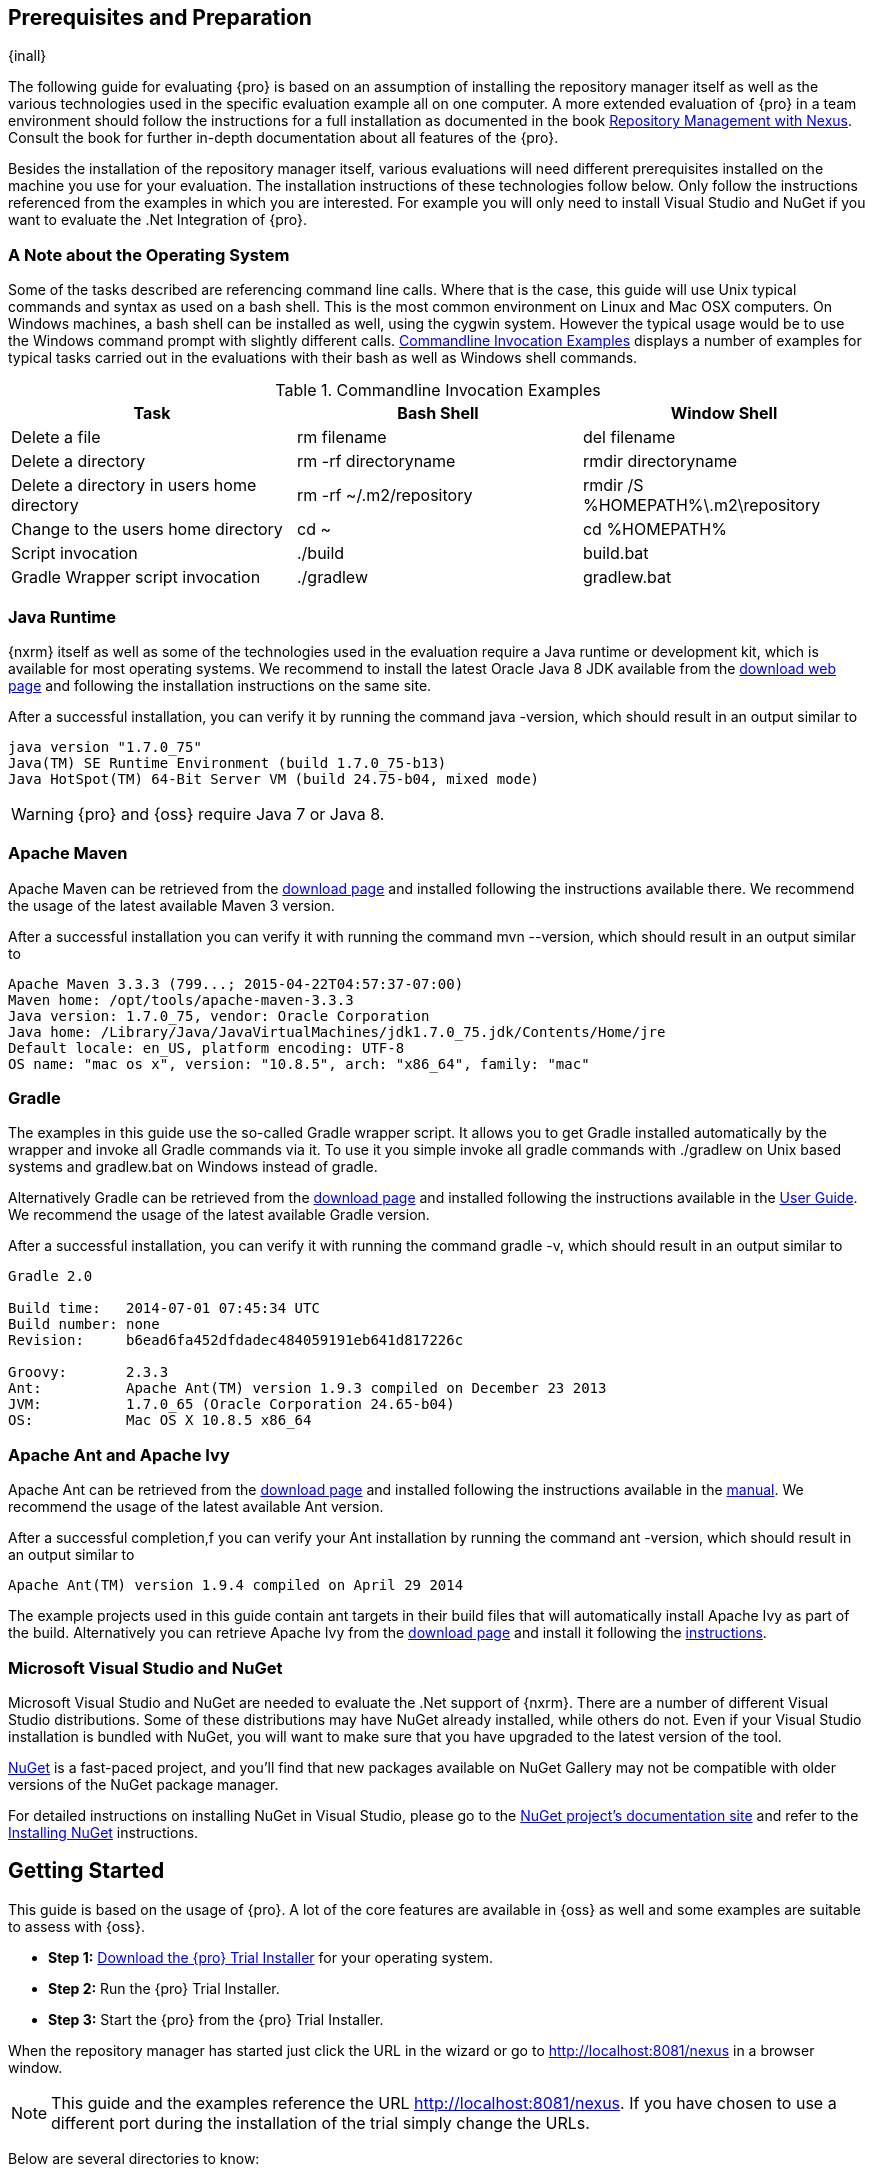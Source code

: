 == Prerequisites and Preparation

{inall}

The following guide for evaluating {pro} is based on an assumption of installing the repository manager itself as
well as the various technologies used in the specific evaluation example all on one computer. A more extended
evaluation of {pro} in a team environment should follow the instructions for a full installation as documented in
the book http://links.sonatype.com/products/nexus/pro/docs[Repository Management with Nexus]. Consult the book for
further in-depth documentation about all features of the {pro}.

Besides the installation of the repository manager itself, various evaluations will need different prerequisites
installed on the machine you use for your evaluation. The installation instructions of these technologies follow
below. Only follow the instructions referenced from the examples in which you are interested. For example you will
only need to install Visual Studio and NuGet if you want to evaluate the .Net Integration of {pro}.

=== A Note about the Operating System

Some of the tasks described are referencing command line calls. Where
that is the case, this guide will use Unix typical commands and syntax
as used on a bash shell. This is the most common environment on Linux
and Mac OSX computers. On Windows machines, a bash shell can be
installed as well, using the cygwin system. However the typical
usage would be to use the Windows command prompt with slightly different
calls. <<tbl-command-line>> displays a number of examples for typical
tasks carried out in the evaluations with their bash as well as
Windows shell commands.

[[tbl-command-line]]
.Commandline Invocation Examples
[options="header"]
|======================
|Task | Bash Shell | Window Shell 
| Delete a file          | +rm filename+                 | +del filename+
| Delete a directory | +rm -rf directoryname+  | +rmdir directoryname+
| Delete a directory in users home directory | +rm -rf
  ~/.m2/repository+  | +rmdir /S %HOMEPATH%\.m2\repository+
| Change to the users home directory | +cd ~+ | +cd %HOMEPATH%+
| Script invocation | +./build+ | +build.bat+
| Gradle Wrapper script invocation | +./gradlew+ | +gradlew.bat+
|======================

=== Java Runtime

{nxrm} itself as well as some of the technologies used in the evaluation require a Java runtime or development kit,
which is available for most operating systems. We recommend to install the latest Oracle Java 8 JDK available from
the http://www.oracle.com/technetwork/java/javase/downloads/index.html[download web page] and following the
installation instructions on the same site.

After a successful installation, you can verify it by running the command +java -version+, which should result in
an output similar to

----
java version "1.7.0_75"
Java(TM) SE Runtime Environment (build 1.7.0_75-b13)
Java HotSpot(TM) 64-Bit Server VM (build 24.75-b04, mixed mode)
----

WARNING: {pro} and {oss} require Java 7 or Java 8.

[[eval-prereq-maven]]
=== Apache Maven

Apache Maven can be retrieved from the
 http://maven.apache.org/download.html[download page] and installed
following the instructions available there. We recommend the usage of
the latest available Maven 3 version. 

After a successful installation you can verify it with running the
command +mvn --version+, which should result in an output similar to

----
Apache Maven 3.3.3 (799...; 2015-04-22T04:57:37-07:00)
Maven home: /opt/tools/apache-maven-3.3.3
Java version: 1.7.0_75, vendor: Oracle Corporation
Java home: /Library/Java/JavaVirtualMachines/jdk1.7.0_75.jdk/Contents/Home/jre
Default locale: en_US, platform encoding: UTF-8
OS name: "mac os x", version: "10.8.5", arch: "x86_64", family: "mac"
----

[[eval-prereq-gradle]]
=== Gradle

The examples in this guide use the so-called Gradle wrapper script. It
allows you to get Gradle installed automatically by the wrapper and
invoke all Gradle commands via it. To use it you simple invoke all
gradle commands with +./gradlew+ on Unix based systems and
+gradlew.bat+ on Windows instead of +gradle+.

Alternatively Gradle can be retrieved from the
http://www.gradle.org/downloads[download page] and installed following
the instructions available in the
http://www.gradle.org/docs/current/userguide/installation.html[User
Guide]. We recommend the usage of the latest available Gradle version.

After a successful installation, you can verify it with running the
command +gradle -v+, which should result in an output similar to

----
Gradle 2.0

Build time:   2014-07-01 07:45:34 UTC
Build number: none
Revision:     b6ead6fa452dfdadec484059191eb641d817226c

Groovy:       2.3.3
Ant:          Apache Ant(TM) version 1.9.3 compiled on December 23 2013
JVM:          1.7.0_65 (Oracle Corporation 24.65-b04)
OS:           Mac OS X 10.8.5 x86_64
----

[[eval-prereq-antivy]]
=== Apache Ant and Apache Ivy

Apache Ant can be retrieved from the
http://ant.apache.org/bindownload.cgi[download page] and installed
following the instructions available in the
http://ant.apache.org/manual/index.html[manual]. We recommend the
usage of the latest available Ant version.

After a successful completion,f you can verify your Ant installation
by running the command +ant -version+, which should result in an
output similar to

----
Apache Ant(TM) version 1.9.4 compiled on April 29 2014
----

The example projects used in this guide contain ant targets in their build files
that will automatically install Apache Ivy as part of the
build. Alternatively you can retrieve Apache Ivy from the
http://ant.apache.org/ivy/download.cgi[download page] and install it following the
http://ant.apache.org/ivy/history/latest-milestone/install.html[instructions].

[[eval-prereq-nuget]]
=== Microsoft Visual Studio and NuGet

Microsoft Visual Studio and NuGet are needed to evaluate the .Net
support of {nxrm}. There are a number of different Visual
Studio distributions.  Some of these distributions may have NuGet
already installed, while others do not.  Even if your Visual Studio
installation is bundled with NuGet, you will want to make sure that
you have upgraded to the latest version of the tool.

http://www.nuget.org/[NuGet] is a fast-paced project, and you'll find that
new packages available on NuGet Gallery may not be compatible with
older versions of the NuGet package manager.

For detailed instructions on installing NuGet in Visual Studio, please
go to the http://docs.nuget.org/[NuGet project's documentation site]
and refer to the
http://docs.nuget.org/docs/start-here/installing-nuget[Installing
NuGet] instructions.

[[eval-getting-started]]
== Getting Started

This guide is based on the usage of {pro}. A lot of the
core features are available in {oss} as well and some
examples are suitable to assess with {oss}.

* *Step 1:*
   http://links.sonatype.com/products/nexus/pro/trial[Download
   the {pro} Trial Installer] for your operating system.

* *Step 2:* Run the {pro} Trial Installer.

* *Step 3:* Start the {pro} from the {pro} Trial Installer.

When the repository manager has started just click the URL in the wizard or go to
http://localhost:8081/nexus[http://localhost:8081/nexus] in a browser window.

NOTE: This guide and the examples reference the  URL
http://localhost:8081/nexus. If you have chosen to use a different
port during the installation of the trial simply change the URLs.

Below are several directories to know:

Installation Directory: This is where the application files are installed on your system. We refer to this as
*<nexus_install>*.

Work Directory: This directory contains your specific repository manager instance configuration files. We refer to
this as *<nexus_work>*.

Eval Guide Directory: This directory contains supporting sample project
files and this document. We refer to this as *<nexus_eval>*.

NOTE: You can locate these directories by viewing the Control Panel.

In case something goes wrong and the repository manager seems to be unavailable, you can examine the following two
log files to diagnose problems.

----
<nexus_work>/logs/nexus-launcher.log
<nexus_work>/logs/nexus.log
----

The repository manager tries to listen on port 8081. If you have another application listening on this port, the
repository manager will not be able to start. You can change the port the repository manager listens on. Open this
file

----
<nexus_install>/conf/nexus.properties 
----

Edit the line that looks like this:

----
application-port=8081
----

For example, to access the repository manager on port 9090 instead, change the line to

----
application-port=9090
----

Save the file and restart the repository manager.

=== Activating Your {pro} Trial

Once the repository manager is started and you are accessing the user interface the first time, you will see the
trial activation form. Provide your full name, email address, organization, and location and click on 'Submit
Activation Request'.

You will immediately receive an email from Sonatype with the subject
“Your {pro} Trial License,” which contains your trial
license key. Paste this license key into the license field in the
{pro} user interface. Click 'Activate' to activate your
14-day {pro} trial. Once your trial is activated, you will
be presented with the user interface.

=== Logging in as an Administrator

After activating your repository manager install, you can log into the user interface as an administrator. Go to
http://localhost:8081/nexus/ and click on the Login button in the upper right-hand corner of the interface.

.{pro} User Interface with Login 
image::figs/web/eval-login.png[scale=40]

The default administrator username is +admin+ and password is
+admin123+.

The {pro} Trial evaluation guide assumes that you are
logged in as an administrator.

=== Getting Started with Your {pro} Evaluation

To make it easier to evaluate {pro}, we’ve created a set of projects to demonstrate the features of {oss} and
{pro}.  These example projects are bundled with the trial installer for your convenience.

In addition, they are available as the nexus-book-examples project on
GitHub at https://github.com/sonatype/nexus-book-examples for you to
download and inspect separately, if desired. The latest version of all
the examples is available as a zip archive at
https://github.com/sonatype/nexus-book-examples/archive/master.zip.

When you downloaded the trial distribution of {pro}, your server is also preconfigured to demonstrate important
features.

The trial distribution contains the following customizations:

* {pro} has been preconfigured to download the search index from the Central Repository.

* A Staging profile has been configured to demonstrate release management.

* {pro} proxies NuGet Gallery so that you can quickly evaluate support for .NET development.

[[eval-proxy-publish]]
== The Basics: Proxying and Publishing

{inall}

[quote, Build Engineer, Financial Industry]
____
After a few weeks the importance of having a repository manager is so
obvious no one on my team can believe we used to develop software
without one.
____

If you are new to repository management, the first step is to evaluate
the two basic benefits of running a repository manager: proxying and
publishing. 

You can reap these benefits with any Java/JVM build system that
includes declarative dependency management and understands the Maven
repository format. In the following we are going to cover the details
for Apache Maven, Gradle and Apache Ant/Apache Ivy based builds. Build
tools like SBT, Leiningen, Gant/Grails and others can be configured to
do the same and get access to the same benefits.



[[eval-proxy]]
=== Proxying Components

If you use a dependency in your software, your build downloads components from a remote repository, such as the
http://search.maven.org[Central Repository] and others. Your systems depend on these components. If one of these
critical remote repositories becomes unavailable, your productivity can grind to a halt.

This is where {nxrm} can help. {nxrm} is preconfigured to proxy the Central Repository, and other remote
repositories can be easily added. Once set up, the repository manager maintains a local cache of the needed
components from the remote repositories for you. Your build is more reliable when all the components you require
are cached by the repository manager. It is providing you with dramatic efficiency and speed improvements across
your entire development effort.

*In this example, you will...*

* Configure your build to download components from the repository manager.

* Pre-cache dependencies and build components with an initial build.

* Note organization-wide improvements in build reliability.

*Let's get started using the provided scripts:*

The eval bundle includes an installation of Apache Maven as well
scripts that isolate your evaluation from the rest of your system and
make it extremely easy for you to follow. The Gradle examples use a
wrapper script to allow you to simply follow the example. To follow
the Ant/Ivy examples you will have to install Apache Ant as explained
in <<eval-prereq-antivy>>.

. Go to the evaluation guide directory you configured during the
  {pro} install, which is named evalguide by default and
  can be found in your users home directory, and run the command:
+
----
$ cd maven
$ ./build -f simple-project/pom.xml clean install
----
+
To use Apache Maven or if you want to try Gradle use
+
---- 
$ cd gradle/simple-project
$ ./gradlew build
----
+ 
With Apache Ant and Ivy you can run
+
----
$ cd ant-ivy/simple-project
$ ant jar
----


. As the project builds, you will notice that all components are downloaded from your local repository manager
instance installed with requests from Apache Maven:
+
----
Downloading: http://localhost:8081/nexus/content/groups/public/org
  /apache/maven/plugins/maven-clean-plugin/2.5/maven-clean-plugin-2.5.pom
Downloaded: http://localhost:8081/nexus/content/groups/public/org
  /apache/maven/plugins/maven-clean-plugin/2.5/maven-clean-plugin-2.5.pom 
  (4 KB at 1.3 KB/sec)
...
----
+ 
Here are examples from Gradle:
+
----
Download http://localhost:8081/nexus/content/groups/public/org/
  codehaus/jackson/jackson-core-asl/1.8.0/jackson-core-asl-1.8.0.jar
Download http://localhost:8081/nexus/content/groups/public/org/
  codehaus/jackson/jackson-mapper-asl/1.8.0/jackson-mapper-asl-1.8.0.jar
Download http://localhost:8081/nexus/content/groups/public/com/
  google/sitebricks/sitebricks-converter/0.8.5/sitebricks-converter-0.8.5.jar
...
----
+
Here are examples from Apache Ivy:
+
----
[ivy:retrieve] downloading http://localhost:8081/nexus/content/
  groups/public/asm/asm-commons/3.2/asm-commons-3.2.jar ...
[ivy:retrieve] .. (32kB)
[ivy:retrieve] .. (0kB)
[ivy:retrieve] 	[SUCCESSFUL ] asm#asm-commons;3.2!asm-commons.jar (313ms)
...
----



. After the build has successfully completed, delete the local Maven
  repository cache in the eval guide directory and rerun the build as before
+
----
$ cd maven
$ rm -rf repository
----
+ 
Delete the Gradle cache with 
+
----
$ rm -rf ~/.gradle
----
+
Delete the Ivy cache with
+
----
$ ant clean-cache clean
----

. Notice how the downloads are occurring much faster. The components are no longer retrieved from the remote
  repositories before being served by the repository manager, but they are supplied straight from the proxy
  repository cache.

. To verify that components are being cached in the repository manager, open the Repositories panel by clicking on
  'Repositories' in the left-hand main menu. Once the list of repositories is displayed, select Central. Click on
  the 'Browse Storage' tab and observe the tree of components downloaded and successfully cached in the repository
  manager.

*Alternatively using your own Apache Maven setup:*

. Ensure that Apache Maven is installed as a prerequisite as documented in <<eval-prereq-maven>>.

. Go to the evaluation guide directory you configured during the {pro} install and configure Maven to access the
  repository manager with the provided 'settings.xml'. Ensure to back up any existing settings file and adapt the
  port in the mirror url, if you have chosen to use a different port than 8081 in the trial installer.
+
----
$ cp maven/settings/settings.xml ~/.m2/
----

. Optionally, if you do not want to use the default local repository location of Maven in `~/.m2/repository`,
  change the localRepository settings in the settings.xml file to an absolute path.

.  Build the simple-project, and observe the downloads from the repository manager.
+
----
$ cd maven/simple-project/
$ mvn clean install
----

. After the build has successfully completed, delete the local Maven repository cache and rerun the build. Notice
  the improved build performance and the cached components in the repository manager.
+
----
$ rm -rf ~/.m2/repository
----


.Conclusion
****
Your builds will be faster and more reliable now that you are caching components in {pro} and retrieving them from
there. Once {pro} has cached a component locally, there is no need to make another roundtrip to the remote
repository server. The caching benefits all tools configured to access the repository manager.
****

=== Publishing Components

{pro} makes it easier to share components internally. How do you distribute and deploy your own applications?
Without a repository manager, internal code is often distributed and deployed using an SCM, a shared file system,
or some other inefficient method for sharing binary components.

With {pro} you create hosted repositories, giving you a place to upload your own component. You can then feed your
components back into the same repositories referenced by all developers in your organization.

*In this example, you will...*

* Publish a component to {pro}.

* Watch another project download this component as a dependency from the repository manager.

*Let's get started using the provided scripts:*

. Follow the proxying evaluation example from <<eval-proxy>>.

. Go to the evaluation guide directory and publish the
simple-project to the repository manager with the Maven wrapper script.
+
----
$ cd maven
$ ./build -f simple-project/pom.xml clean deploy
----
+
With your own Maven installation you can use 
+
----
$ cd maven/simple-project/
$ mvn clean deploy
----
+ 
To deploy the project with Gradle, you can run the commands 
+
----
$ cd gradle/simple-project
$ ./gradlew upload
----
+ 
The equivalent Ant invocation is
+
----
$ cd ant-ivy/simple-project
$ ant deploy
----


. The simple-project has been preconfigured to publish its build output in the form of a JAR component to your
  local instance of {pro}.

. Observe how the build tools log the deployment to the repository manager, e.g., Maven
+
----
Uploading: http://localhost:8081/nexus/content/repositories/snapshots/
  org/sonatype/nexus/examples/simple-project/1.0.0-SNAPSHOT/
  simple-project-1.0.0-20130311.231302-1.jar
Uploaded: http://localhost:8081/nexus/content/repositories/snapshots/
  org/sonatype/nexus/examples/simple-project/1.0.0-SNAPSHOT/
  simple-project-1.0.0-20130311.231302-1.jar (3 KB at 38.2 KB/sec)
----
+
Gradle
+
----
Uploading:
org/sonatype/nexus/examples/simple-project/1.0-SNAPSHOT/
  simple-project-1.0-20130306.173412-1.jar 
to repository remote at
http://localhost:8081/nexus/content/repositories/snapshots
----
+ 
or Ivy
+
----
[ivy:publish] :: publishing :: org.sonatype.nexus.examples#simple-project
[ivy:publish] 	published simple-project to http://localhost:8081
  /nexus/content/repositories/snapshots/org/sonatype/nexus/examples/
  simple-project/1.0-SNAPSHOT/simple-project-1.0-SNAPSHOT.jar
----

. To verify that the simple-project component was deployed to repository manager, click on Repositories and then
  select the Snapshots repository. Select the +Browse Storage+ tab as shown in this illustration.
+
.Successfully Deployed Components in the Snapshots Repository
image::figs/web/eval-publish.png[scale=50]


. Once this component has been published, return to the evaluation
  sample projects directory and run a build of another-project:
+
----
$ cd maven
$ build -f another-project/pom.xml clean install
----
+
With your own Maven installation you can use 
+
----
$ cd maven/another-project
$ mvn clean install
----
+ 
To build the second project with Gradle, simply use
+
----
$ cd gradle/another-project
$ ./gradlew build
----
+
Perform the same action with Ant using
+
----
$ cd ant-ivy/another-project
$ ant jar
----



. This second project has a dependency on the first
  project declared in the Maven pom.xml with
+
----
<dependency>
  <groupId>org.sonatype.nexus.examples</groupId>
  <artifactId>simple-project</artifactId>
  <version>1.0.0-SNAPSHOT</version>
</dependency>
----
+
and in the Gradle build.gradle file as 
+
----
dependencies {
    compile "org.sonatype.nexus.examples:simple-project:1.0.0-SNAPSHOT"
} 
----
+
Ivy declares the dependency in ivy.xml and it looks like this
+
----
<dependencies>
  <dependency org="org.sonatype.nexus.examples" name="simple-project"
      rev="1.0.0-SNAPSHOT"/>
</dependencies>
----
+
During the build, it is relying on the repository manager when it attempts to retrieve the component from
  simple-project.

Now that you are sharing components of your projects internally, you
do not need to build each other's software projects anymore. You can
focus on writing the code for your own components and the integration
of all components to create a larger software component. In fact, it
does not even matter which build tool created the component, since
the Maven repository format is understood by all of them.

.Conclusion
**** 
{oss} and {pro} can serve as an important tool for collaboration
between different developers and different development groups. It removes the
need to store binaries in source control or shared filesystems and makes
collaboration more efficient.
****

== Governance 

{inrmonly}

=== Identify Insecure OSS Components In {pro}

The Repository Health Check in {pro} turns your
repository manager into the first line of defence against security
vulnerabilities. {pro} scans components and finds cached
components with known vulnerabilities from the Common Vulnerabilities
and Exposures (CVE) database. You can get an immediate view of your
exposure from the Repository Health Check summary report with
vulnerabilities grouped by severity according to the Common Vulnerability
Scoring System (CVSS).

As your developers download components, they may be unwittingly downloading components with critical security
vulnerabilities that might expose your applications to known exploits. According to a joint study by Aspect
Security and Sonatype released in 2012, Global 500 corporations downloaded 2.8 million flawed components in one
year. The repository manager becomes an effective way to discover flawed components in your repositories allowing
you to avoid falling victim to known exploits.

.Repository Heath Check Summary
image::figs/web/eval-rhc-overview.png[scale=50]

*In this example, you will...*

* Start an analysis of all components proxied from the Central
  Repository.

* Inspect the number of security vulnerabilities found.

*Let's get started*

. Follow the proxying examples in <<eval-proxy-publish>> to seed the Central proxy repository of your repository
  manager instance. These examples include several components with security vulnerabilities and license issues as
  dependencies.

. Once your repository manager instance has cached the components, open the user interface, log in as
administrator and click on the green Analyze button next to your Central proxy repository.

. After the completion of the analysis, the button will change into an
  indicator of the number of security and license issues found.

. Hover your mouse over the indicator and the repository manager will show you a summary report detailing the
number and type of security vulnerabilities present in you repository.

. Optionally, build some of your own applications to get further
  components proxied and see if additional security issues appear.


.Security Vulnerability Summary Display from Repository Health Check
image::figs/web/eval-security.png[scale=60]

{pro} users gain access to further details about all the
components with security vulnerabilities, including their repository
coordinates to uniquely identify the component as well as links to the
vulnerability database records for further details.

.Conclusion
****
The Repository Heath Check of {pro} allows you to get an understanding
 of all the security vulnerabilities affecting the components you have
 proxied into your environment and which might potentially be part of
 the software you are creating, distributing, and deploying in
 production environments.
****

=== Track Your Exposure To OSS Licenses

With Open Source Software (OSS) component usage as the de facto
standard for enterprise application development, the importance of
tracking and identifying your exposure to OSS licenses is an essential
part of the software development life cycle. Organizations need tools
that let them govern, track, and manage the adoption of open source
projects and the evaluation of the licenses and obligations that are
part of OSS development and OSS component usage.

With {pro}’s Repository Health Check, your repository
becomes more than just a place to store binary components. It becomes
a tool to implement policies and govern the open source licenses used
in development to create your applications.


*In this example, you will...*

* Start an analysis of all components proxied from the Central.
  Repository

* Inspect the number of license issues found.

*Let's get started*

. Follow the proxying examples in <<eval-proxy-publish>> to seed the Central proxy repository of your {pro}
  instance. These examples include several components with security vulnerabilities and license issues as
  dependencies.

. Once your repository manager instance has cached the components, log in to the user interface as administrator
and click on the green 'Analyze' button next to your 'Central' proxy repository in the 'Repositories' list.

. After the completion of the analysis, the button will change into an
  indicator of the number of security and license issues found.

. Hover your mouse over the indicator and the repository manager will show you a summary report detailing the
number and type of license issues of components present in you repository.

. Optionally, build some of your own applications to get further
  components proxied and see if additional license issues appear.

.License Analysis Summary Display from Repository Health Check 
image::figs/web/eval-license.png[scale=50]

{oss} and the trial version show the summary information
found by the analysis.

{pro} customers can access a detailed report to identify
specific components with known security vulnerabilities or
unacceptable licenses. The component lists can be sorted by OSS
license or security vulnerabilities, and {pro} provides
specific information about licenses and security vulnerabilities. A
detailed walkthrough of this report is available on the
http://www.sonatype.com/Products/Nexus-Professional/Features/Repository-Health-Check[Sonatype
website].

.Repository Health Check Details with License Issues List
image::figs/web/eval-rhc-detail.png[scale=50]


.Conclusion
****
OSS License compliance and security assessments are not something you
 do when you have the time. It is something that should be a part of
 your everyday development cycle, as it is with {pro}’s Repository
 Health Check.
****
== Process Improvements

=== Grouping Repositories

{inall}

Once you have established {pro} and set up your build, provisioning system, and other tools to connect to the
repository manager, you can take advantage of repository groups. The best practice to expose {pro} is to get users
to connect to the Public Repositories group as configured in the settings.xml as documented in <<eval-proxy>>.

When all clients are connecting to the repository manager via a group, you can easily provide additional
repository content to all users by adding new repositories to the group.

For example, imagine a group in your organization is starting to use components provided by the JBoss release
repository available at https://repository.jboss.org/nexus/content/repositories/releases/. The developers are
already accessing the repository manager via the public group. All you have to do is to create a new proxy
repository for the JBoss release repository and add it to the public group and all developers, continuous
integration (CI) servers and other tools will have access to the additional components.

To add the Grails repositories, proxy them and add them to the group. 
The same approach applies to proxy https://clojars.org/[Clojars] or 
other repository of a business partner or suppier who is protected
 by user credentials.

Another advantage of groups is that you can mix release and snapshot
repositories and easily expose all the components via one easy access
point.

Besides using the default public group, you can create additional
groups that expose other contexts. An example would be to create a
group for all staged releases allowing a limited number of users
access to your release components as part of the release process.


.Conclusion
**** 
Using groups allows you to expose multiple repositories, mix snapshot
and release components and easily administrate it all on the {pro}
server. This allows you to provide further components to your
developers or other users, without requiring a change on these client
system, tremendously simplifying the administration effort.
****

=== Staging a Release with {pro}

{inrmonly}

When was the last time you did a software release to a production
system? Did it involve a QA sign-off? What was the process you used to
redeploy, if QA found a problem at the last minute? Developers often
find themselves limited by the amount of time it takes to respond and
create incremental builds during a release.

The Nexus Staging Suite changes this by providing workflow support for
binary software components. If you need to create a release component
and deploy it to a hosted repository, you can use the Staging Suite to
post a release, which can be tested, promoted, or discarded, before it
is committed to a release repository.

The following example uses Apache Maven. Example projects for Gradle 
and Ant are part of the eval guide resources.

*In this example, you will...*

* Configure a project to publish its build output component to {pro}.

* Deploy a release and view the deployed component in a temporary
  staging repository.

* Promote or discard the contents of this temporary staging repository.

*Let's get started using the provided scripts:*

. This example assumes that you have successfully deployed the
  simple-project as documented in <<eval-proxy>>. 

. Inspect the preconfigured 'Example Release Profile' staging profile
by selecting it from the list available after selecting 'Staging
Profiles' in the 'Build Promotion' menu in the left-hand
navigation.

. Notice that the version of the simple-project in the pom.xml ends
with -SNAPSHOT. This means that it is in development.

. Change the version of the simple project to release version by
removing the -SNAPSHOT in a text editor or run the command
+
----
$ ./build -f simple-project/pom.xml versions:set -DnewVersion=1.0.0
----

. Publish the release to the Staging suite with
+
----
$ ./build -f simple-project/pom.xml clean deploy
----

. To view the staging repository, click on 'Staging Repositories' in
  the 'Build Promotion' menu and you should see a single staging
  repository as shown in this illustration.

. Click on 'Close' to close the repository and make it available via
  the public group.

. Experiment with Staging, at this point you can:

.. Click on 'Drop' to discard the contents of the repository and be able to 
   stage another release.

.. Click on 'Release' to publish the contents of the repository to the
   release repository.

. Once you release the staging repository, you will be able to find
the release components in the 'Releases' hosted repository.

.Closing a Staging Repository in the  User Interface
image::figs/web/eval-staging.png[scale=50]

The individual transactions triggered by closing, dropping, promoting,
or releasing a staging repository can be enriched with email
notifications as well as staging rule inspections of the components.

*Alternatively using your own Apache Maven setup:*

. Follow the steps described above with the modification of setting
the new version with 
+
----
$ cd maven/simple-project
$ mvn versions:set -DnewVersion=1.0.0
----

. And publishing to the Staging suite with 
+
----
$ mvn clean deploy
----

.Conclusion
**** 
Staging gives you a standard interface for controlling and managing
 releases. A collection of related release components can be staged for
 qualification and testing as a single atomic unit. These staged
 release repositories can be discarded or released pending testing and
 evaluation.
****


=== Hosting Project Web Sites

{inall}

{pro} and {oss} can be used as a publishing destination for project websites. You don’t have to worry about
configuring another web server or configuring your builds to distribute the project site using a different
protocol. Simply point your Maven project at the repository manager and deploy the project site.

With the repository manager as a project’s site hosting solution, there’s no need to ask IT to provision extra web
servers just to host project documentation. Keep your development infrastructure consolidated and deploy project
sites to the same server that serves your project’s components.

You can use this feature internally, but it is even better suited if
you are providing an API or components for integration. You can host
full project websites with JavaDoc and any other desired
documentation right with the components you provide to your partners
and customers.

*In this example, you will...*

* Create a Hosted repository with the Maven Site provider.

* Configure your project to publish a website to {pro}.

*Let's get started using the provided scripts:*

. Create a hosted repository with the 'Site' format and a 'Repository
ID' called 'site' ->
http://books.sonatype.com/nexus-book/reference/_creating_a_site_repository.html[Read
more...]

. Deploy the simple-project component and site to the repository manager:
+
----
$ ./build -f simple-project/pom.xml clean deploy site-deploy
----

. Browse the generate site on the repository manager at http://localhost:8081/nexus/content/sites/site/


. Optionally, configure your own Maven project to deploy a site to the repository manager ->
http://books.sonatype.com/nexus-book/reference/_configuring_maven_for_site_deployment.html[Read more...]

. Publish it to the repository manager -> http://books.sonatype.com/nexus-book/reference/_publishing_a_maven_site.html[Read more...]

*Alternatively using your own Apache Maven setup:*

. Follow the steps described above with the modification of deploying
the site with 
+
----
$ cd maven/simple-project
$ mvn clean deploy site-deploy
----


.Conclusion
****
If your projects need to publish HTML reports or a project web site, {pro} and {oss} provide a consolidated target
 for publishing project-related content.
****

=== Process and Security Improvements with Maven Settings Management and User Token

{inrmonly}

The Maven +settings.xml+ file plays a key role for retrieving as well as deploying components to the repository
manager. It contains `<server>` sections that typically contain the username and password for accessing a
repository manager in clear text. Especially with single sign-on (SSO) solutions used for authentication, this is
not desirable. In addition, security policies often mean that the file regularly needs to be updated.

The User Token feature of {pro} allows you to replace the SSO username and password with {pro}-specific tokens
that are autogenerated and managed by the repository manager.

Furthermore, the Nexus Maven Settings Management allows you to manage Maven Settings. Once you have developed a
Maven Settings template, developers can connect to {pro} using the Nexus M2Settings Maven plugin that will take
responsibility for downloading a Maven Settings file from the repository manager and replacing the existing Maven
Settings on a local workstation. It can be configured to automatically place your user tokens in the settings.xml
file.

*In this example, you will...*

* Explore the configuration of a Maven Settings template in {pro}.

* Activate and access your user token.

*Let's get started*

. Log into the repository manager as administor and access the 'Maven Settings' administration via the item in the
  'Enterprise' menu.

. Press the 'Add' button, provide a name and edit the new settings file.

. Add the server section:
+
----
<servers>
    <server>
      <id>nexus</id>
      <!-- User-token: $[userToken] -->
      <username>$[userToken.nameCode]</username>
      <password>$[userToken.passCode]</password>
    </server>
  </servers>
----

. Read more about potential configuration and usage in 
http://books.sonatype.com/nexus-book/reference/settings-sect-install.html[Manage Maven Settings Templates]

. Downloading the settings template requires {pro} running via HTTPS and can then be performed with the command
below and following the prompts:
+
----
mvn org.sonatype.plugins:nexus-m2settings-maven-plugin:1.6.2:download -Dsecure=false
----
+ 


. Note that the 'secure' option is set to 'false' for your evaluation. The plugin would otherwise abort for using
the insecure HTTP protocol once you provide your evaluation {pro} URL of +http://localhost:8081/nexus+. For a
production usage, we recommend using the secure HTTPS protocol for your {pro} deployments.

. Find out more about the usage in Download Settings from the repository manager ->
http://books.sonatype.com/nexus-book/reference/settings-sect-downloading.html[Read
more...]

. Activate User Token in the configuration in the 'Security' menu 'User
Token' administration by checking the 'Enabled' box and pressing the 'Save'
button.

. Access your 'User Profile' in the drop-down of your user name in the
top right-hand corner of the user interface.

. Use the drop-down in the 'Profile' panel to access 'User Token'.

. In the 'User Token' screen, press 'Access User Token', provide your
username and password again, and inspect the tokens in the pop-up dialog.

.Conclusion
****
The distribution of +settings.xml+ is a crucial part of the rollout of repository manager usage. With the help of
the Nexus M2Settings Maven Plugin and the server side settings template, it is possible to automate initial
distribution as well as updates to the used +settings.xml+ files. The User Token feature allows you to avoid
having SSO credentials exposed in your file system at all.
****


[[eval-nuget-proxy]]
== .NET Integration 

{inall}

=== Consume .NET Components from NuGet Gallery

The NuGet project provides a package and dependency management solution for .NET developers. It is integrated
directly into Visual Studio and makes it easy to add, remove and update libraries and tools in Visual Studio and
on the command line for projects that use the .NET Framework. {pro} can act as a proxy between your developer’s
Visual Studio instances and the public NuGet Gallery.

When you configure {nxrm} to act as a proxy for NuGet
Gallery you gain a more reliable build that depends on locally cached
copies of the components on which you depend. If NuGet Gallery has
availability problems, your developers can continue to be
productive. Caching components locally will also result in a faster
response for developers downloading .NET dependencies.

*In this example, you will...*

* Configure your Visual Studio instance to download NuGet packages from your local repository manager.

* Consume components from NuGet Gallery via {pro}.

*Let's get started*

Your {pro} Trial instance has been preconfigured with the following NuGet repositories:

* A Proxy Repository for NuGet Gallery

* A Hosted Repository for your internal .NET components

* A Group which combines both the NuGet Gallery Proxy and the Hosted
  NuGet Repository

.NuGet Repositories in Repository List Accessed Using the List Filter Feature
image::figs/web/eval-nuget.png[scale=50]


To consume .NET components from {pro} you will need to install the NuGet feature in Visual Studio as referenced in
<<eval-prereq-nuget>> and configure it appropriately:

. Open {pro}, click on 'Repositories' in the left-hand
   navigation menu and locate the 'NuGet Group' repository group. This
   is the aggregating group from which Visual Studio should download
   packages. Click on this repository group in the list of
   repositories.

. Select the NuGet tab below the list of repositories with the NuGet
    Group selected and copy the URL in the 'Package Source' field to
    your clipboard. The
    value should be
    +http://localhost:8081/nexus/service/local/nuget/nuget-group/+.

. Now in Visual Studio, right-click on a Visual Studio project and
select 'Add Library Reference'.

. In the 'Add Library Package Reference', click on the 'Settings'
button in the lower left-hand corner.

. This will bring up an 'Options' button.  Remove the initial NuGet repository location and replace it with a
reference to your repository manager instance.  Clicking 'Add' to add the reference.

. Click 'OK' to return to the 'Add Library Package Reference' dialog.

. Select the 'Online' item in the left-hand side of the dialog. At this point Visual Studio will interrogate your
repository manager for a list of NuGet packages.

. You can now locate the package you need and install it.  

. To verify that the NuGet package components are being served from {pro} you can return to the web interface and
browse the local storage of your NuGet proxy repository.
 
The above instructions were created using Visual Studio 10 Web Developer Express. Your configuration steps may
vary if you are using a different version of Visual Studio.

.Conclusion
****
When your developers are consuming OSS .NET components through a proxy of NuGet gallery your builds will become
more stable and reliable over time. Every component will be downloaded to {pro} only once, and every following
download will enjoy the performance and reliability of a local download from the cache.
****

=== Publish and Share .NET Components with NuGet

{pro} can improve collaboration and control, while increasing the speed of .NET development. NuGet defines a
packaging standard that organizations can use to share components.

If your organization needs to share .NET components, you can publish these components to a hosted NuGet repository
on the repository manager. This makes it easy for projects within your organization to start publishing and
consuming NuGet packages using {pro} as a central hub for collaboration.

Once NuGet packages are published to your repository manager instance they are automatically added to the NuGet
repository group, making your internal packages as easy to consume as packages from NuGet Gallery.

*In this example, you will...*

* Publish NuGet packages to a Hosted NuGet repository.

* Distribute custom .NET components using {pro}.

*Let's get started:*

. Follow the example from <<eval-nuget-proxy>> to set up proxying of NuGet packages from the repository manager.

. Activate the NuGet API Security Realm ->
  http://books.sonatype.com/nexus-book/reference/configxn-sect-customizing-server.html#_security_settings[Read
  more...]

. Create a NuGet Package in Visual Studio. Creating a package for deployment 
can be done with the pack command of the nuget command line tool or 
within Visual Studio. Detailed documentation can be found on 
the http://docs.nuget.org/[NuGet website].

. Publish a NuGet Package to {pro} -> http://books.sonatype.com/nexus-book/reference/nuget-deploying_packages_to_nuget_hosted_repositories.html[Read more...]


.Conclusion
****
Once NuGet packages are published to your {pro} instance and are available via a NuGet repository group, your
 internal packages will be as easy to consume as packages from NuGet Gallery.

This will greatly improve sharing of components and reuse of development efforts across your teams and allow you
 to modularize your software.
****

=== Security

==== Integration with Enterprise LDAP Solutions

{inall}

Organizations with large, distributed development teams often have a variety of authentication mechanisms, from
multiple LDAP servers with multiple User and Group mappings, to companies with development teams that have been
merged during an acquisition. {pro}’s Enterprise LDAP support was designed to meet the most complex security
requirements and give administrators the power and flexibility to adapt to any situation.

{pro} offers LDAP support features for enterprise LDAP
deployments including detailed configuration of cache parameters,
support for multiple LDAP servers and backup mirrors, the ability to
test user logins, support for common user/group mapping templates, and
the ability to support more than one schema across multiple servers.

*Let's get started*

Read more about 
http://books.sonatype.com/nexus-book/reference/ldap-sect-enterprise.html[configuring
Enterprise LDAP] to learn about the following: 

* Configuring LDAP caching and timeout.

* Configuring and testing LDAP failover.

* Using LDAP user and group mapping templates for Active Directory,
POSIX with dynamic or static groups or generic LDAP configuration.

With Enterprise LDAP support in {pro}, you can do the following: 

* Cache LDAP authentication information.

* Use multiple LDAP servers, each with different User and Group
  mappings.

* Use LDAP servers with multiple backup instances and test the ability of {pro} to failover in the case of an
  outage.

* Augment the roles from LDAP with {pro} specific privileges.

.Conclusion
**** 
When you need LDAP integration, you will benefit from using {pro}.  {pro} can support the largest development
 efforts, with some of the most complex LDAP configurations, including multiple servers and support for geographic
 failover and does so in production with many users every day.
****

==== Integration with Atlassian Crowd

{inrmonly} 

If your organization uses Atlassian Crowd, {pro} can delegate authentication and access control to a Crowd server
by mapping Crowd groups to {pro} roles.

*Let's get started*

. Configure the Crowd Plugin -> http://books.sonatype.com/nexus-book/reference/crowd.html#crowd-sect-config[Read more...]

. Map Crowd Groups to {pro} Roles -> http://books.sonatype.com/nexus-book/reference/crowd.html#crowd-sect-mapping[Read more...]

. Add the Crowd Authentication Realm -> http://books.sonatype.com/nexus-book/reference/crowd.html#crowd-sect-realm[Read more...]

.Conclusion
**** 
If you’ve consolidated authentication and access control using Atlassian Crowd, take the time to integrate your
 repository manager with it as well. {pro}’s support for Crowd makes this easy.
****

=== Enterprise Deployments 

{inrmonly}

==== Scaling {pro} Deployments for Distributed Development

Avoid downtime by deploying {pro} in a highly available configuration!  With the {pro} feature Smart Proxy, two
distributed teams can work with local instances of the repository manager that will inform each other of new
components as they are published. Smart Proxy is an enhanced proxy setup with push notifications and potential
prefetching of components. It allows you to keep proxy repositories on multiple repository managers in sync
without sacrificing performance.

A team in New York can use a {pro} instance in New York and a team in Sydney can use an instance in Australia. If
a component has been deployed, deleted, or changed, the source repository notifies the proxy. Both teams are
assured that the repository manager will never serve stale content. This simple mechanism makes it possible to
build complex distributed networks of repository manager instances relying on this publish/subscribe approach.

*In this example, you will...*

* Setup two instances of {pro}.

* Configure one instance to proxy the hosted instances of the other
  instance.

* Configure the proxying instance to subscribe to Smart Proxy events.

*Let's get started*

. Enable Smart Proxy publishing -> http://books.sonatype.com/nexus-book/reference/smartproxy-enabling_smart_proxy_publishing.html[Read more...]

. Establish trust between repository managers -> http://books.sonatype.com/nexus-book/reference/smartproxy-establishing_trust.html[Read more...]

. Configure Smart Proxy for specific repositories -> http://books.sonatype.com/nexus-book/reference/smartproxy-repository_specific_smart_proxy_configuration.html[Read more...]

.Conclusion
**** 
With Smart Proxy, two or more distributed instances of {pro} can stay up to date with the latest published
 components. If you have distributed development teams, Smart Proxy will allow both teams to access a
 high-performance proxy that is guaranteed to be up to date.
****

